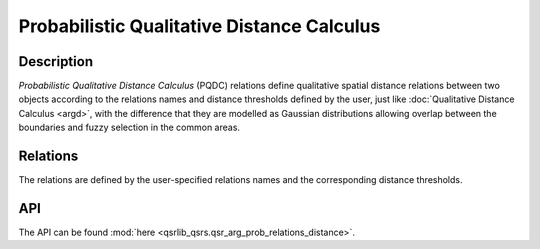 Probabilistic Qualitative Distance Calculus
===========================================

Description
-----------

*Probabilistic Qualitative Distance Calculus* (PQDC) relations define qualitative spatial distance relations between two objects according to the relations names and distance thresholds defined by the user, just like :doc:`Qualitative Distance Calculus <argd>`, with the difference that they are modelled as Gaussian distributions allowing overlap between the boundaries and fuzzy selection in the common areas.

Relations
---------

The relations are defined by the user-specified relations names and the corresponding distance thresholds.

API
---

The API can be found :mod:`here <qsrlib_qsrs.qsr_arg_prob_relations_distance>`.
